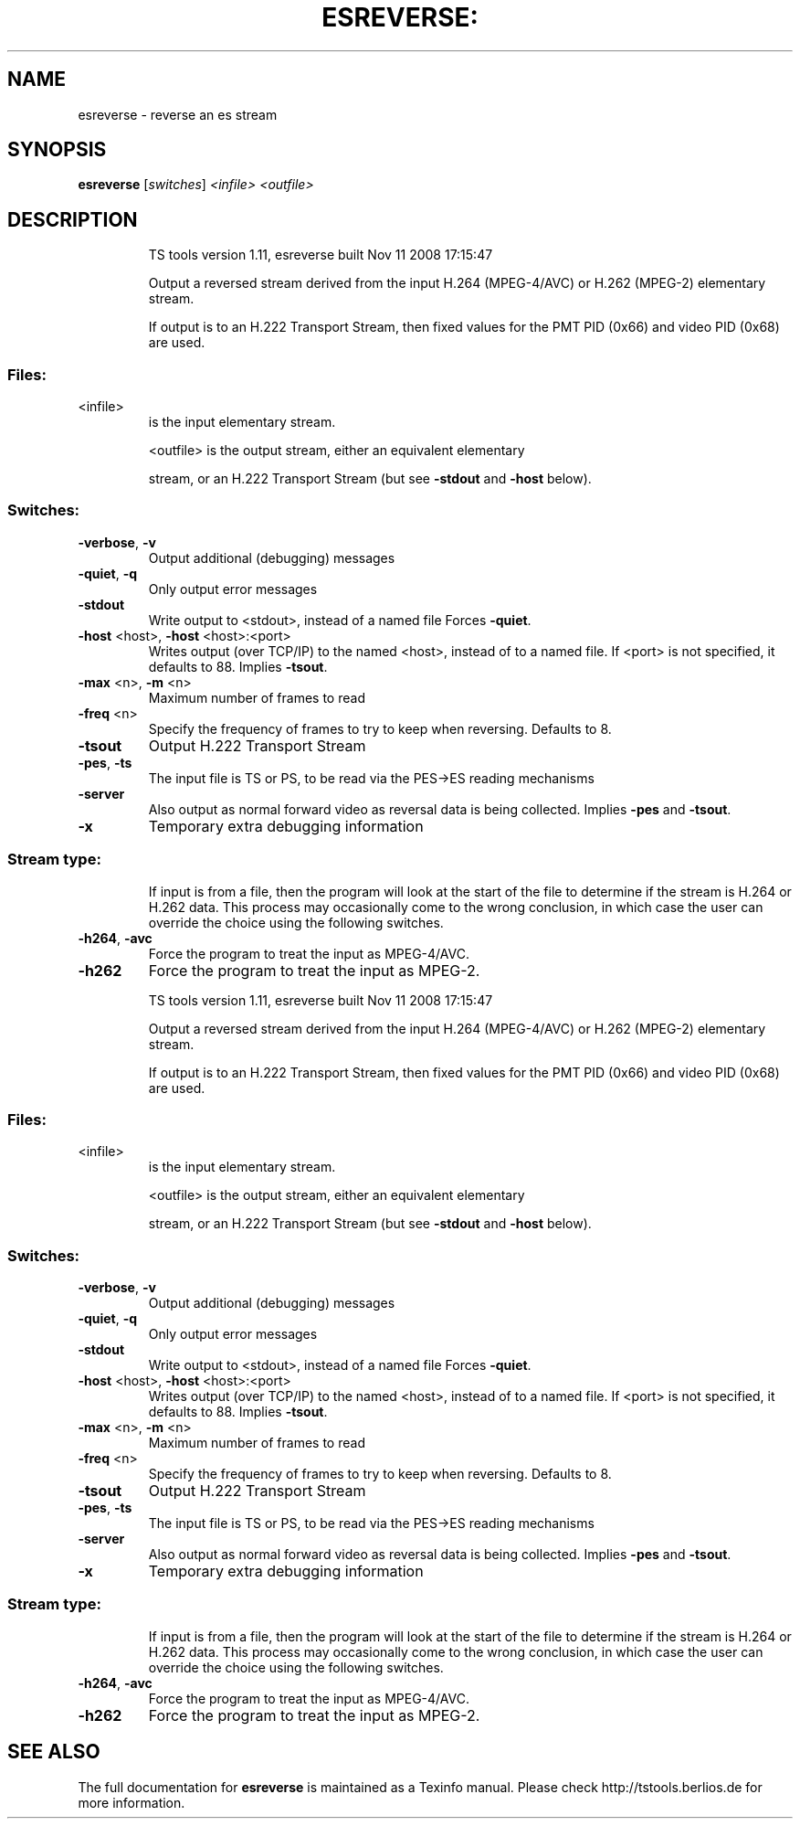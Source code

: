 .\" DO NOT MODIFY THIS FILE!  It was generated by help2man 1.36.
.TH ESREVERSE: "1" "November 2008" "esreverse 1.11" "User Commands"
.SH NAME
esreverse \- reverse an es stream
.SH SYNOPSIS
.B esreverse
[\fIswitches\fR] \fI<infile>\fR \fI<outfile>\fR
.SH DESCRIPTION
.IP
TS tools version 1.11, esreverse built Nov 11 2008 17:15:47
.IP
Output a reversed stream derived from the input H.264 (MPEG\-4/AVC)
or H.262 (MPEG\-2) elementary stream.
.IP
If output is to an H.222 Transport Stream, then fixed values for
the PMT PID (0x66) and video PID (0x68) are used.
.SS "Files:"
.TP
<infile>
is the input elementary stream.
.IP
<outfile> is the output stream, either an equivalent elementary
.IP
stream, or an H.222 Transport Stream (but see \fB\-stdout\fR
and \fB\-host\fR below).
.SS "Switches:"
.TP
\fB\-verbose\fR, \fB\-v\fR
Output additional (debugging) messages
.TP
\fB\-quiet\fR, \fB\-q\fR
Only output error messages
.TP
\fB\-stdout\fR
Write output to <stdout>, instead of a named file
Forces \fB\-quiet\fR.
.TP
\fB\-host\fR <host>, \fB\-host\fR <host>:<port>
Writes output (over TCP/IP) to the named <host>,
instead of to a named file. If <port> is not
specified, it defaults to 88. Implies \fB\-tsout\fR.
.TP
\fB\-max\fR <n>, \fB\-m\fR <n>
Maximum number of frames to read
.TP
\fB\-freq\fR <n>
Specify the frequency of frames to try to keep
when reversing. Defaults to 8.
.TP
\fB\-tsout\fR
Output H.222 Transport Stream
.TP
\fB\-pes\fR, \fB\-ts\fR
The input file is TS or PS, to be read via the
PES\->ES reading mechanisms
.TP
\fB\-server\fR
Also output as normal forward video as reversal
data is being collected. Implies \fB\-pes\fR and \fB\-tsout\fR.
.TP
\fB\-x\fR
Temporary extra debugging information
.SS "Stream type:"
.IP
If input is from a file, then the program will look at the start of
the file to determine if the stream is H.264 or H.262 data. This
process may occasionally come to the wrong conclusion, in which case
the user can override the choice using the following switches.
.TP
\fB\-h264\fR, \fB\-avc\fR
Force the program to treat the input as MPEG\-4/AVC.
.TP
\fB\-h262\fR
Force the program to treat the input as MPEG\-2.
.IP
TS tools version 1.11, esreverse built Nov 11 2008 17:15:47
.IP
Output a reversed stream derived from the input H.264 (MPEG\-4/AVC)
or H.262 (MPEG\-2) elementary stream.
.IP
If output is to an H.222 Transport Stream, then fixed values for
the PMT PID (0x66) and video PID (0x68) are used.
.SS "Files:"
.TP
<infile>
is the input elementary stream.
.IP
<outfile> is the output stream, either an equivalent elementary
.IP
stream, or an H.222 Transport Stream (but see \fB\-stdout\fR
and \fB\-host\fR below).
.SS "Switches:"
.TP
\fB\-verbose\fR, \fB\-v\fR
Output additional (debugging) messages
.TP
\fB\-quiet\fR, \fB\-q\fR
Only output error messages
.TP
\fB\-stdout\fR
Write output to <stdout>, instead of a named file
Forces \fB\-quiet\fR.
.TP
\fB\-host\fR <host>, \fB\-host\fR <host>:<port>
Writes output (over TCP/IP) to the named <host>,
instead of to a named file. If <port> is not
specified, it defaults to 88. Implies \fB\-tsout\fR.
.TP
\fB\-max\fR <n>, \fB\-m\fR <n>
Maximum number of frames to read
.TP
\fB\-freq\fR <n>
Specify the frequency of frames to try to keep
when reversing. Defaults to 8.
.TP
\fB\-tsout\fR
Output H.222 Transport Stream
.TP
\fB\-pes\fR, \fB\-ts\fR
The input file is TS or PS, to be read via the
PES\->ES reading mechanisms
.TP
\fB\-server\fR
Also output as normal forward video as reversal
data is being collected. Implies \fB\-pes\fR and \fB\-tsout\fR.
.TP
\fB\-x\fR
Temporary extra debugging information
.SS "Stream type:"
.IP
If input is from a file, then the program will look at the start of
the file to determine if the stream is H.264 or H.262 data. This
process may occasionally come to the wrong conclusion, in which case
the user can override the choice using the following switches.
.TP
\fB\-h264\fR, \fB\-avc\fR
Force the program to treat the input as MPEG\-4/AVC.
.TP
\fB\-h262\fR
Force the program to treat the input as MPEG\-2.
.SH "SEE ALSO"
The full documentation for
.B esreverse
is maintained as a Texinfo manual.
Please check http://tstools.berlios.de for more information.


